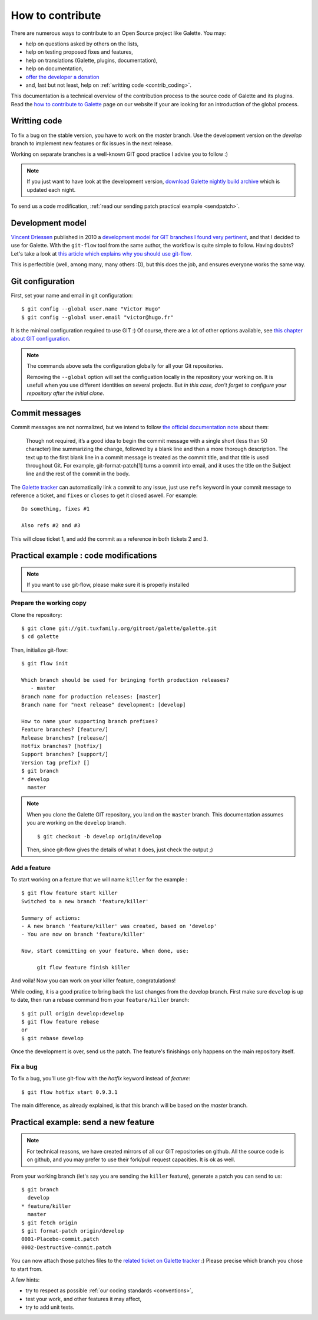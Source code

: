 *****************
How to contribute
*****************

There are numerous ways to contribute to an Open Source project like Galette. You may:

* help on questions asked by others on the lists,
* help on testing proposed fixes and features,
* help on translations (Galette, plugins, documentation),
* help on documentation,
* `offer the developer a donation <https://www.paypal.me/galettesoft>`_
* and, last but not least, help on :ref:`writting code <contrib_coding>`.

This documentation is a technical overview of the contribution process to the source code of Galette and its plugins. Read the `how to contribute to Galette <https://galette.eu/dc/index.php/pages/Contribuer?navlang=en>`_ page on our website if your are looking for an introduction of the global process.

.. _contrib_coding:

Writting code
=============

To fix a bug on the stable version, you have to work on the `master` branch. Use the development version on the `develop` branch to implement new features or fix issues in the next release.

Working on separate branches is a well-known GIT good practice I advise you to follow :)

.. note::

   If you just want to have look at the development version, `download Galette nightly build archive <https://downloads.tuxfamily.org/galette/galette-dev.tar.bz2>`_ which is updated each night.

To send us a code modification, :ref:`read our sending patch practical example <sendpatch>`.

.. _devmodel:

Development model
=================

`Vincent Driessen <https://nvie.com>`_ published in 2010 a `development model for GIT branches I found very pertinent <https://nvie.com/posts/a-successful-git-branching-model/>`_, and that I decided to use for Galette. With the ``git-flow`` tool from the same author, the workflow is quite simple to follow. Having doubts? Let's take a look at `this article which explains why you should use git-flow <https://jeffkreeftmeijer.com/2010/why-arent-you-using-git-flow/>`_.

This is perfectible (well, among many, many others :D), but this does the job, and ensures everyone works the same way.

Git configuration
=================

First, set your name and email in git configuration:

::

   $ git config --global user.name "Victor Hugo"
   $ git config --global user.email "victor@hugo.fr"

It is the minimal configuration required to use GIT :) Of course, there are a lot of other options available, see `this chapter about GIT configuration <https://git-scm.com/book/en/v2/Customizing-Git-Git-Configuration>`_.

.. note::

   The commands above sets the configuration globally for all your Git
   repositories.

   Removing the ``--global`` option will set the configuation locally in the
   repository your working on. It is usefull when you use different identities
   on several projects. But *in this case, don't forget to configure your
   repository after the initial clone*.

Commit messages
===============

Commit messages are not normalized, but we intend to follow `the official documentation note <https://git-scm.com/docs/git-commit/#_discussion>`_ about them:

    Though not required, it’s a good idea to begin the commit message with a single short (less than 50 character) line summarizing the change, followed by a blank line and then a more thorough description. The text up to the first blank line in a commit message is treated as the commit title, and that title is used throughout Git. For example, git-format-patch[1] turns a commit into email, and it uses the title on the Subject line and the rest of the commit in the body.

The `Galette tracker <https://bugs.galette.eu/projects/galette>`_ can automatically link a commit to any issue, just use ``refs`` keyword in your commit message to reference a ticket, and ``fixes`` or ``closes`` to get it closed aswell. For example:

::

   Do something, fixes #1

   Also refs #2 and #3

This will close ticket 1, and add the commit as a reference in both tickets 2 and 3.

Practical example : code modifications
======================================

.. note::

   If you want to use git-flow, please make sure it is properly installed

Prepare the working copy
------------------------

Clone the repository:

::

   $ git clone git://git.tuxfamily.org/gitroot/galette/galette.git
   $ cd galette

Then, initialize git-flow:

::

   $ git flow init

   Which branch should be used for bringing forth production releases?
      - master
   Branch name for production releases: [master] 
   Branch name for "next release" development: [develop] 

   How to name your supporting branch prefixes?
   Feature branches? [feature/] 
   Release branches? [release/] 
   Hotfix branches? [hotfix/] 
   Support branches? [support/] 
   Version tag prefix? [] 
   $ git branch
   * develop
     master

.. note::

   When you clone the Galette GIT repository, you land on the ``master`` branch. This documentation assumes you are working on the ``develop`` branch.

   ::

      $ git checkout -b develop origin/develop

   Then, since git-flow gives the details of what it does, just check the output ;)


Add a feature
-------------

To start working on a feature that we will name ``killer`` for the example :

::

   $ git flow feature start killer
   Switched to a new branch 'feature/killer'
   
   Summary of actions:
   - A new branch 'feature/killer' was created, based on 'develop'
   - You are now on branch 'feature/killer'
   
   Now, start committing on your feature. When done, use:
   
        git flow feature finish killer

And voila! Now you can work on your killer feature, congratulations!

While coding, it is a good pratice to bring back the last changes from the develop branch. First make sure ``develop`` is up to date, then run a rebase command from your ``feature/killer`` branch:

::

   $ git pull origin develop:develop
   $ git flow feature rebase
   or
   $ git rebase develop

Once the development is over, send us the patch. The feature's finishings only happens on the main repository itself.

Fix a bug
------------

To fix a bug, you'll use git-flow with the `hotfix` keyword instead of `feature`:

::

   $ git flow hotfix start 0.9.3.1

The main difference, as already explained, is that this branch will be based on the `master` branch.

.. _sendpatch:

Practical example: send a new feature
=====================================

.. note::

   For technical reasons, we have created mirrors of all our GIT repositories on github. All the source code is on github, and you may prefer to use their fork/pull request capacities. It is ok as well.

From your working branch (let's say you are sending the ``killer`` feature), generate a patch you can send to us:

::

   $ git branch
     develop
   * feature/killer
     master
   $ git fetch origin
   $ git format-patch origin/develop
   0001-Placebo-commit.patch
   0002-Destructive-commit.patch

You can now attach those patches files to the `related ticket on Galette tracker <https://bugs.galette.eu/projects/galette/>`_ :)
Please precise which branch you chose to start from.

A few hints:

* try to respect as possible :ref:`our coding standards <conventions>`,
* test your work, and other features it may affect,
* try to add unit tests.
